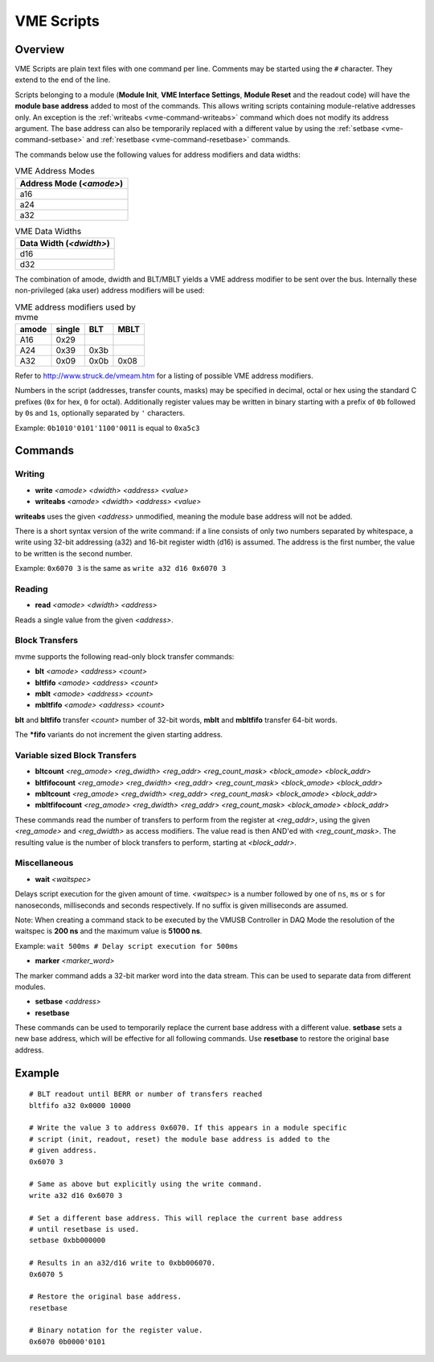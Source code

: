 .. _vme-script-reference:

==================================================
VME Scripts
==================================================

Overview
--------
VME Scripts are plain text files with one command per line. Comments may be
started using the ``#`` character. They extend to the end of the line.

Scripts belonging to a module (**Module Init**, **VME Interface Settings**,
**Module Reset** and the readout code) will have the **module base address**
added to most of the commands. This allows writing scripts containing
module-relative addresses only. An exception is the :ref:`writeabs
<vme-command-writeabs>` command which does not modify its address argument. The
base address can also be temporarily replaced with a different value by using
the :ref:`setbase <vme-command-setbase>` and :ref:`resetbase
<vme-command-resetbase>` commands.

The commands below use the following values for address modifiers and data widths:

.. table:: VME Address Modes
  :name: vme-address-modes

  +--------------------------+
  | Address Mode (*<amode>*) |
  +==========================+
  | a16                      |
  +--------------------------+
  | a24                      |
  +--------------------------+
  | a32                      |
  +--------------------------+

.. only:: html

   |

.. table:: VME Data Widths
  :name: vme-data-widths

  +-------------------------+
  | Data Width (*<dwidth>*) |
  +=========================+
  | d16                     |
  +-------------------------+
  | d32                     |
  +-------------------------+

The combination of amode, dwidth and BLT/MBLT yields a VME address modifier to be sent over the bus.
Internally these non-privileged (aka user) address modifiers will be used:

.. table:: VME address modifiers used by mvme
  :name: vme-address-modifiers

  +-----------+------------+---------+----------+
  | **amode** | **single** | **BLT** | **MBLT** |
  +===========+============+=========+==========+
  | A16       | 0x29       |         |          |
  +-----------+------------+---------+----------+
  | A24       | 0x39       | 0x3b    |          |
  +-----------+------------+---------+----------+
  | A32       | 0x09       | 0x0b    | 0x08     |
  +-----------+------------+---------+----------+

Refer to http://www.struck.de/vmeam.htm for a listing of possible VME address modifiers.

Numbers in the script (addresses, transfer counts, masks) may be specified in decimal, octal or hex
using the standard C prefixes (``0x`` for hex, ``0`` for octal). Additionally register values may be
written in binary starting with a prefix of ``0b`` followed by ``0``\ s and ``1``\ s, optionally
separated by ``'`` characters.

Example: ``0b1010'0101'1100'0011`` is equal to ``0xa5c3``

.. _vme-script-commands:

Commands
--------

.. _vme-command-write:
.. _vme-command-writeabs:

Writing
~~~~~~~
* **write** *<amode> <dwidth> <address> <value>*
* **writeabs** *<amode> <dwidth> <address> <value>*

**writeabs** uses the given *<address>* unmodified, meaning the module base address will not be added.

There is a short syntax version of the write command: if a line consists of only two numbers
separated by whitespace, a write using 32-bit addressing (a32) and 16-bit register width (d16) is
assumed. The address is the first number, the value to be written is the second number.

Example: ``0x6070 3`` is the same as ``write a32 d16 0x6070 3``

.. _vme-command-read:

Reading
~~~~~~~
* **read** *<amode> <dwidth> <address>*

Reads a single value from the given *<address>*.

.. _vme-command-blt:
.. _vme-command-bltfifo:
.. _vme-command-mblt:
.. _vme-command-mbltfifo:

Block Transfers
~~~~~~~~~~~~~~~
mvme supports the following read-only block transfer commands:

* **blt** *<amode> <address> <count>*
* **bltfifo** *<amode> <address> <count>*
* **mblt** *<amode> <address> <count>*
* **mbltfifo** *<amode> <address> <count>*

**blt** and **bltfifo** transfer *<count>* number of 32-bit words, **mblt** and **mbltfifo**
transfer 64-bit words.

The **\*fifo** variants do not increment the given starting address.

.. _vme-command-bltcount:
.. _vme-command-bltfifocount:
.. _vme-command-mbltcount:
.. _vme-command-mbltfifocount:

Variable sized Block Transfers
~~~~~~~~~~~~~~~~~~~~~~~~~~~~~~
* **bltcount** *<reg_amode> <reg_dwidth> <reg_addr> <reg_count_mask> <block_amode> <block_addr>*
* **bltfifocount** *<reg_amode> <reg_dwidth> <reg_addr> <reg_count_mask> <block_amode> <block_addr>*
* **mbltcount** *<reg_amode> <reg_dwidth> <reg_addr> <reg_count_mask> <block_amode> <block_addr>*
* **mbltfifocount** *<reg_amode> <reg_dwidth> <reg_addr> <reg_count_mask> <block_amode> <block_addr>*

These commands read the number of transfers to perform from the register at *<reg_addr>*, using the
given *<reg_amode>* and *<reg_dwidth>* as access modifiers. The value read is then AND'ed with
*<reg_count_mask>*. The resulting value is the number of block transfers to perform, starting at
*<block_addr>*.


Miscellaneous
~~~~~~~~~~~~~
.. _vme-command-wait:

* **wait** *<waitspec>*

Delays script execution for the given amount of time. *<waitspec>* is a number followed by one of
``ns``, ``ms`` or ``s`` for nanoseconds, milliseconds and seconds respectively. If no suffix is
given milliseconds are assumed.

Note: When creating a command stack to be executed by the VMUSB Controller in DAQ Mode the
resolution of the waitspec is **200 ns** and the maximum value is **51000 ns**.

Example: ``wait 500ms # Delay script execution for 500ms``

.. _vme-command-marker:

* **marker** *<marker_word>*

The marker command adds a 32-bit marker word into the data stream. This can be used to separate data
from different modules.

.. _vme-command-setbase:
.. _vme-command-resetbase:

* **setbase** *<address>*
* **resetbase**

These commands can be used to temporarily replace the current base address with a different value.
**setbase** sets a new base address, which will be effective for all following commands. Use
**resetbase** to restore the original base address.

Example
-------
::

    # BLT readout until BERR or number of transfers reached
    bltfifo a32 0x0000 10000

    # Write the value 3 to address 0x6070. If this appears in a module specific
    # script (init, readout, reset) the module base address is added to the
    # given address.
    0x6070 3

    # Same as above but explicitly using the write command.
    write a32 d16 0x6070 3

    # Set a different base address. This will replace the current base address
    # until resetbase is used.
    setbase 0xbb000000

    # Results in an a32/d16 write to 0xbb006070.
    0x6070 5

    # Restore the original base address.
    resetbase

    # Binary notation for the register value.
    0x6070 0b0000'0101
